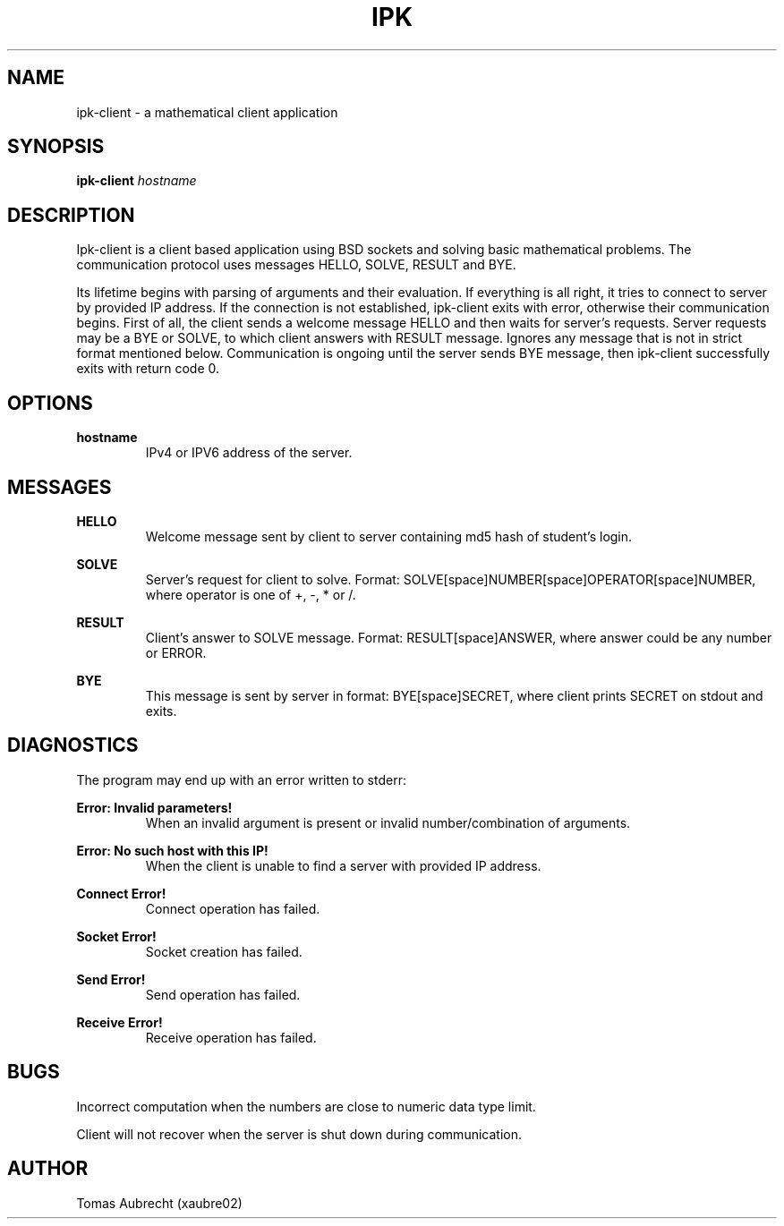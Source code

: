 .\" Process this file with
.\" groff -man -Tascii foo.1
.\"
.TH IPK 2 "APRIL 2017" Linux "Project Manual"

.SH NAME
ipk-client \- a mathematical client application

.SH SYNOPSIS
.B ipk-client 
.I hostname

.SH DESCRIPTION
Ipk-client is a client based application using BSD sockets and solving basic mathematical problems. The communication protocol uses messages HELLO, SOLVE, RESULT and BYE.
.PP
Its lifetime begins with parsing of arguments and their evaluation. If everything is all right, it tries to connect to server by provided IP address. If the connection is not established, ipk-client exits with error, otherwise their communication begins. First of all, the client sends a welcome message HELLO and then waits for server's requests. Server requests may be a BYE or SOLVE, to which client answers with RESULT message. Ignores any message that is not in strict format mentioned below. Communication is ongoing until the server sends BYE message, then ipk-client successfully exits with return code 0.

.SH OPTIONS
.TP 
.B hostname
IPv4 or IPV6 address of the server.

.SH MESSAGES
.BR HELLO
.RS
Welcome message sent by client to server containing md5 hash of student's login.
.RE

.B SOLVE
.RS
Server's request for client to solve. Format: SOLVE[space]NUMBER[space]OPERATOR[space]NUMBER, where operator is one of +, -, * or /.
.RE

.B RESULT
.RS
Client's answer to SOLVE message. Format: RESULT[space]ANSWER, where answer could be any number or ERROR.
.RE

.B BYE
.RS
This message is sent by server in format: BYE[space]SECRET, where client prints SECRET on stdout and exits.
.RE

.SH DIAGNOSTICS
The program may end up with an error written to stderr:

.B Error: Invalid parameters!
.RS
When an invalid argument is present or invalid number/combination of arguments.
.RE

.B Error: No such host with this IP!
.RS
When the client is unable to find a server with provided IP address.
.RE

.B Connect Error!
.RS
Connect operation has failed.
.RE

.B Socket Error!
.RS
Socket creation has failed.
.RE

.B Send Error!
.RS
Send operation has failed.
.RE

.B Receive Error!
.RS
Receive operation has failed.
.RE

.SH BUGS

Incorrect computation when the numbers are close to numeric data type limit.
.PP
Client will not recover when the server is shut down during communication.

.SH AUTHOR
Tomas Aubrecht (xaubre02)
